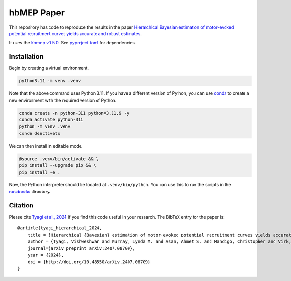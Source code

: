 hbMEP Paper
=====

This repository has code to reproduce the results in the paper `Hierarchical Bayesian estimation of motor-evoked potential recruitment curves yields accurate and robust estimates <https://arxiv.org/abs/2407.08709>`_.

It uses the `hbmep v0.5.0 <https://github.com/hbmep/hbmep>`_. See `pyproject.toml <https://github.com/hbmep/hbmep-paper/blob/main/pyproject.toml>`_ for dependencies.

Installation
---------------

Begin by creating a virtual environment.

.. code-block:: bash

    python3.11 -m venv .venv

Note that the above command uses Python 3.11. If you have a different version of Python, you can use `conda <https://conda.io>`_ to create a new environment with the required version of Python.

.. code-block:: bash

    conda create -n python-311 python=3.11.9 -y
    conda activate python-311
    python -m venv .venv
    conda deactivate

We can then install in editable mode.

.. code-block:: bash

	@source .venv/bin/activate && \
	pip install --upgrade pip && \
	pip install -e .

Now, the Python interpreter should be located at ``.venv/bin/python``. You can use this to run the scripts in the `notebooks  <https://github.com/hbmep/hbmep-paper/tree/main/notebooks>`_ directory.

Citation
-----------

Please cite `Tyagi et al., 2024 <https://arxiv.org/abs/2407.08709>`_ if you find this code useful in your research. The BibTeX entry for the paper is::

    @article{tyagi_hierarchical_2024,
        title = {Hierarchical {Bayesian} estimation of motor-evoked potential recruitment curves yields accurate and robust estimates},
        author = {Tyagi, Vishweshwar and Murray, Lynda M. and Asan, Ahmet S. and Mandigo, Christopher and Virk, Michael S. and Harel, Noam Y. and Carmel, Jason B. and McIntosh, James R.},
        journal={arXiv preprint arXiv:2407.08709},
        year = {2024},
        doi = {http://doi.org/10.48550/arXiv.2407.08709}
    }
